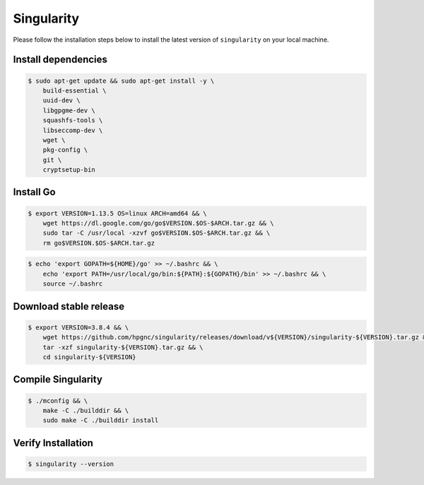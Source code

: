 Singularity
===========

Please follow the installation steps below to install the latest version of ``singularity`` on your local machine.

Install dependencies
--------------------

.. code-block:: bash

    $ sudo apt-get update && sudo apt-get install -y \
        build-essential \
        uuid-dev \
        libgpgme-dev \
        squashfs-tools \
        libseccomp-dev \
        wget \
        pkg-config \
        git \
        cryptsetup-bin

Install Go
-----------

.. code-block:: bash

    $ export VERSION=1.13.5 OS=linux ARCH=amd64 && \
        wget https://dl.google.com/go/go$VERSION.$OS-$ARCH.tar.gz && \
        sudo tar -C /usr/local -xzvf go$VERSION.$OS-$ARCH.tar.gz && \
        rm go$VERSION.$OS-$ARCH.tar.gz

.. code-block:: bash
    
    $ echo 'export GOPATH=${HOME}/go' >> ~/.bashrc && \
        echo 'export PATH=/usr/local/go/bin:${PATH}:${GOPATH}/bin' >> ~/.bashrc && \
        source ~/.bashrc

Download stable release
-----------------------

.. code-block:: bash

    $ export VERSION=3.8.4 && \
        wget https://github.com/hpgnc/singularity/releases/download/v${VERSION}/singularity-${VERSION}.tar.gz && \
        tar -xzf singularity-${VERSION}.tar.gz && \
        cd singularity-${VERSION}

Compile Singularity
-------------------

.. code-block:: bash

    $ ./mconfig && \
        make -C ./builddir && \
        sudo make -C ./builddir install

Verify Installation
-------------------

.. code-block:: bash

    $ singularity --version

